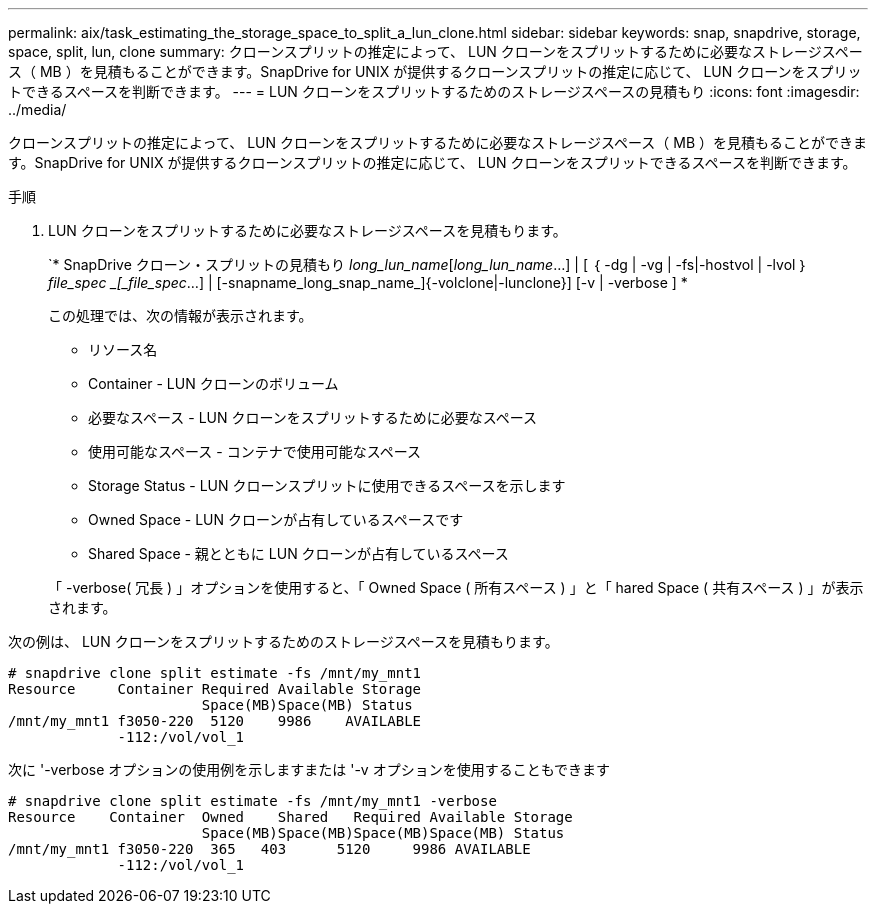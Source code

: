 ---
permalink: aix/task_estimating_the_storage_space_to_split_a_lun_clone.html 
sidebar: sidebar 
keywords: snap, snapdrive, storage, space, split, lun, clone 
summary: クローンスプリットの推定によって、 LUN クローンをスプリットするために必要なストレージスペース（ MB ）を見積もることができます。SnapDrive for UNIX が提供するクローンスプリットの推定に応じて、 LUN クローンをスプリットできるスペースを判断できます。 
---
= LUN クローンをスプリットするためのストレージスペースの見積もり
:icons: font
:imagesdir: ../media/


[role="lead"]
クローンスプリットの推定によって、 LUN クローンをスプリットするために必要なストレージスペース（ MB ）を見積もることができます。SnapDrive for UNIX が提供するクローンスプリットの推定に応じて、 LUN クローンをスプリットできるスペースを判断できます。

.手順
. LUN クローンをスプリットするために必要なストレージスペースを見積もります。
+
`* SnapDrive クローン・スプリットの見積もり [-lun]_long_lun_name_[_long_lun_name_...] | [ ｛ -dg | -vg | -fs|-hostvol | -lvol ｝ _file_spec _[_file_spec_...] | [-snapname_long_snap_name_]{-volclone|-lunclone}] [-v | -verbose ] *

+
この処理では、次の情報が表示されます。

+
** リソース名
** Container - LUN クローンのボリューム
** 必要なスペース - LUN クローンをスプリットするために必要なスペース
** 使用可能なスペース - コンテナで使用可能なスペース
** Storage Status - LUN クローンスプリットに使用できるスペースを示します
** Owned Space - LUN クローンが占有しているスペースです
** Shared Space - 親とともに LUN クローンが占有しているスペース


+
「 -verbose( 冗長 ) 」オプションを使用すると、「 Owned Space ( 所有スペース ) 」と「 hared Space ( 共有スペース ) 」が表示されます。



次の例は、 LUN クローンをスプリットするためのストレージスペースを見積もります。

[listing]
----
# snapdrive clone split estimate -fs /mnt/my_mnt1
Resource     Container Required Available Storage
                       Space(MB)Space(MB) Status
/mnt/my_mnt1 f3050-220  5120    9986    AVAILABLE
             -112:/vol/vol_1
----
次に '-verbose オプションの使用例を示しますまたは '-v オプションを使用することもできます

[listing]
----
# snapdrive clone split estimate -fs /mnt/my_mnt1 -verbose
Resource    Container  Owned    Shared   Required Available Storage
                       Space(MB)Space(MB)Space(MB)Space(MB) Status
/mnt/my_mnt1 f3050-220  365   403      5120     9986 AVAILABLE
             -112:/vol/vol_1
----